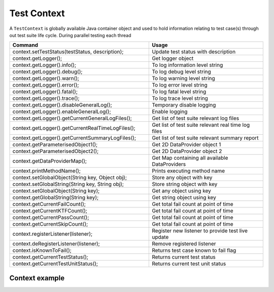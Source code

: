 Test Context
************

A ``TestContext`` is globally available Java container object and used to hold information relating to test case(s) through out test suite life cycle. During parallel testing each thread  

.. csv-table:: 
	:header: Command, Usage
	:widths: 55, 45
	:stub-columns: 0

	"context.setTestStatus(testStatus, description);", 	"Update test status with description"
	"context.getLogger();",								"Get logger object"
	"context.getLogger().info();", 						"To log information level string"
	"context.getLogger().debug();", 					"To log debug level string"
	"context.getLogger().warn();", 						"To log warning level string"
	"context.getLogger().error();", 					"To log error level string"
	"context.getLogger().fatal();", 					"To log fatal level string"
	"context.getLogger().trace();", 					"To log trace level string"
	"context.getLogger().disableGeneralLog();", 		"Temporary disable logging"
	"context.getLogger().enableGeneralLog();", 			"Enable logging"
	"context.getLogger().getCurrentGeneralLogFiles();", "Get list of test suite relevant log files"
	"context.getLogger().getCurrentRealTimeLogFiles();", "Get list of test suite relevant real time log files"
	"context.getLogger().getCurrentSummaryLogFiles();", "Get list of test suite relevant summary report"
	"context.getParameterisedObject1();", 				"Get 2D DataProvider object 1"
	"context.getParameterisedObject2();", 				"Get 2D DataProvider object 2"
	"context.getDataProviderMap();", 					"Get Map containing all available DataProviders"
	"context.printMethodName();", 						"Prints executing method name"
	"context.setGlobalObject(String key, Object obj);",	"Store any object with key"
	"context.setGlobalString(String key, String obj);", "Store string object with key"
	"context.setGlobalObject(String key);", 			"Get any object using key"
	"context.getGlobalString(String key);", 			"Get string object using key"
	"context.getCurrentFailCount();", 					"Get total fail count at point of time"
	"context.getCurrentKTFCount();", 					"Get total fail count at point of time"
	"context.getCurrentPassCount();", 					"Get total fail count at point of time"
	"context.getCurrentSkipCount();", 					"Get total fail count at point of time"
	"context.registerListener(listener);", 				"Register new listener to provide test live update"
	"context.deRegisterListener(listener);", 			"Remove registered listener"
	"context.isKnownToFail();", 						"Returns test case known to fail flag"
	"context.getCurrentTestStatus();", 					"Returns current test status"
	"context.getCurrentTestUnitStatus();", 				"Returns current test unit status"

..

Context example
###############

.. code-block:: Java
	:linenos:
	:emphasize-lines: 14, 21
	:caption: : Example highlights that each test unit is passed with TestContext argument, so each test unit has access to relevant context object in run time

	package com.tests;

	import com.artos.annotation.TestCase;
	import com.artos.annotation.TestPlan;
	import com.artos.annotation.Unit;
	import com.artos.framework.infra.TestContext;
	import com.artos.interfaces.TestExecutable;

	@TestPlan(preparedBy = "ArpitS", preparationDate = "1/1/2018", bdd = "GIVEN..WHEN..AND..THEN..")
	@TestCase()
	public class TestCase_1 implements TestExecutable {

		@Unit()
		public void unit_test1(TestContext context) throws Exception {
			// --------------------------------------------------------
			// TODO write logic here
			// --------------------------------------------------------
		}

		@Unit()
		public void unit_test2(TestContext context) throws Exception {
			// --------------------------------------------------------
			// TODO write logic here
			// --------------------------------------------------------
		}
	}

..